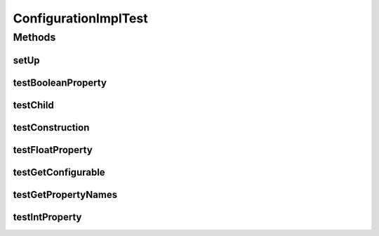 .. java:import:: java.util List

.. java:import:: ca.nengo TestUtil

.. java:import:: ca.nengo.config Configuration

.. java:import:: ca.nengo.config SingleValuedProperty

.. java:import:: ca.nengo.model StructuralException

.. java:import:: ca.nengo.model.impl MockConfigurable.MockChildConfigurable

.. java:import:: junit.framework TestCase

ConfigurationImplTest
=====================

.. java:package:: ca.nengo.model.impl
   :noindex:

.. java:type:: public class ConfigurationImplTest extends TestCase

   Unit tests for ConfigurationImpl.

   :author: Bryan Tripp

Methods
-------
setUp
^^^^^

.. java:method:: protected void setUp() throws Exception
   :outertype: ConfigurationImplTest

testBooleanProperty
^^^^^^^^^^^^^^^^^^^

.. java:method:: public void testBooleanProperty() throws StructuralException
   :outertype: ConfigurationImplTest

testChild
^^^^^^^^^

.. java:method:: public void testChild() throws StructuralException
   :outertype: ConfigurationImplTest

testConstruction
^^^^^^^^^^^^^^^^

.. java:method:: public void testConstruction() throws StructuralException
   :outertype: ConfigurationImplTest

testFloatProperty
^^^^^^^^^^^^^^^^^

.. java:method:: public void testFloatProperty() throws StructuralException
   :outertype: ConfigurationImplTest

testGetConfigurable
^^^^^^^^^^^^^^^^^^^

.. java:method:: public void testGetConfigurable()
   :outertype: ConfigurationImplTest

testGetPropertyNames
^^^^^^^^^^^^^^^^^^^^

.. java:method:: public void testGetPropertyNames()
   :outertype: ConfigurationImplTest

testIntProperty
^^^^^^^^^^^^^^^

.. java:method:: public void testIntProperty() throws StructuralException
   :outertype: ConfigurationImplTest

